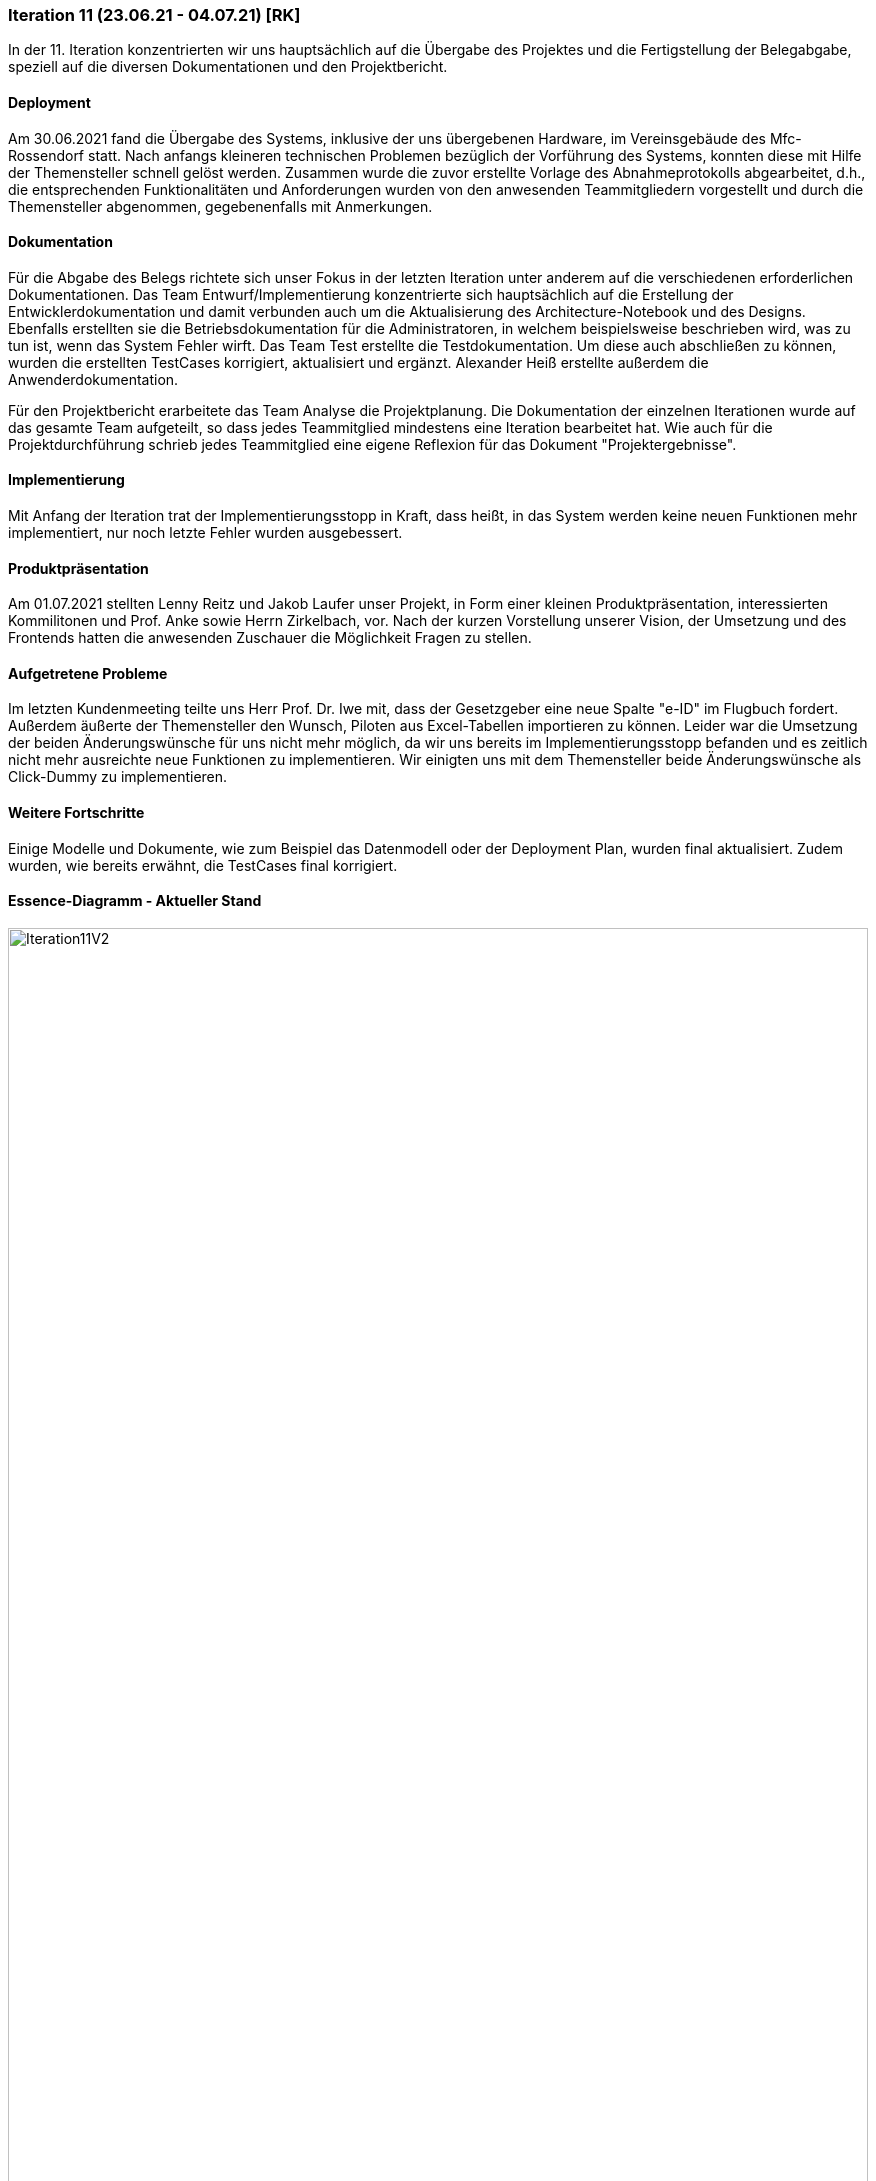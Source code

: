 === Iteration 11 (23.06.21 - 04.07.21) [RK]

In der 11. Iteration konzentrierten wir uns hauptsächlich auf die Übergabe des Projektes und die Fertigstellung der Belegabgabe, speziell auf die diversen Dokumentationen und den Projektbericht.


==== Deployment

Am 30.06.2021 fand die Übergabe des Systems, inklusive der uns übergebenen Hardware, im Vereinsgebäude des Mfc-Rossendorf statt. Nach anfangs kleineren technischen Problemen bezüglich der Vorführung des Systems, konnten diese mit Hilfe der Themensteller schnell gelöst werden. Zusammen wurde die zuvor erstellte Vorlage des Abnahmeprotokolls abgearbeitet, d.h., die entsprechenden Funktionalitäten und Anforderungen wurden von den anwesenden Teammitgliedern vorgestellt und durch die Themensteller abgenommen, gegebenenfalls mit Anmerkungen.


==== Dokumentation

Für die Abgabe des Belegs richtete sich unser Fokus in der letzten Iteration unter anderem auf die verschiedenen erforderlichen Dokumentationen. Das Team Entwurf/Implementierung konzentrierte sich hauptsächlich auf die Erstellung der Entwicklerdokumentation und damit verbunden auch um die Aktualisierung des Architecture-Notebook und des Designs. Ebenfalls erstellten sie die Betriebsdokumentation für die Administratoren, in welchem beispielsweise beschrieben wird, was zu tun ist, wenn das System Fehler wirft.
Das Team Test erstellte die Testdokumentation. Um diese auch abschließen zu können, wurden die erstellten TestCases korrigiert, aktualisiert und ergänzt.
Alexander Heiß erstellte außerdem die Anwenderdokumentation.

Für den Projektbericht erarbeitete das Team Analyse die Projektplanung. Die Dokumentation der einzelnen Iterationen wurde auf das gesamte Team aufgeteilt, so dass jedes Teammitglied mindestens eine Iteration bearbeitet hat. 
Wie auch für die Projektdurchführung schrieb jedes Teammitglied eine eigene Reflexion für das Dokument "Projektergebnisse".


==== Implementierung

Mit Anfang der Iteration trat der Implementierungsstopp in Kraft, dass heißt, in das System werden keine neuen Funktionen mehr implementiert, nur noch letzte Fehler wurden ausgebessert.


==== Produktpräsentation

Am 01.07.2021 stellten Lenny Reitz und Jakob Laufer unser Projekt, in Form einer kleinen Produktpräsentation, interessierten Kommilitonen und Prof. Anke sowie Herrn Zirkelbach, vor. Nach der kurzen Vorstellung unserer Vision, der Umsetzung und des Frontends hatten die anwesenden Zuschauer die Möglichkeit Fragen zu stellen.


==== Aufgetretene Probleme

Im letzten Kundenmeeting teilte uns Herr Prof. Dr. Iwe mit, dass der Gesetzgeber eine neue Spalte "e-ID" im Flugbuch fordert. Außerdem äußerte der Themensteller den Wunsch, Piloten aus Excel-Tabellen importieren zu können. Leider war die Umsetzung der beiden Änderungswünsche für uns nicht mehr möglich, da wir uns bereits im Implementierungsstopp befanden und es zeitlich nicht mehr ausreichte neue Funktionen zu implementieren. Wir einigten uns mit dem Themensteller beide Änderungswünsche als Click-Dummy zu implementieren. 


==== Weitere Fortschritte

Einige Modelle und Dokumente, wie zum Beispiel das Datenmodell oder der Deployment Plan, wurden final aktualisiert. Zudem wurden, wie bereits erwähnt, die TestCases final korrigiert.


==== Essence-Diagramm - Aktueller Stand

.Aktueller Stand im Essence-Diagramm
ifndef::docs-project-management[:docs-project-management: ../../../docs/project_management]
:imagesdir: {docs-project-management}/images/project_status
image::Iteration11V2.png[width=100%]

